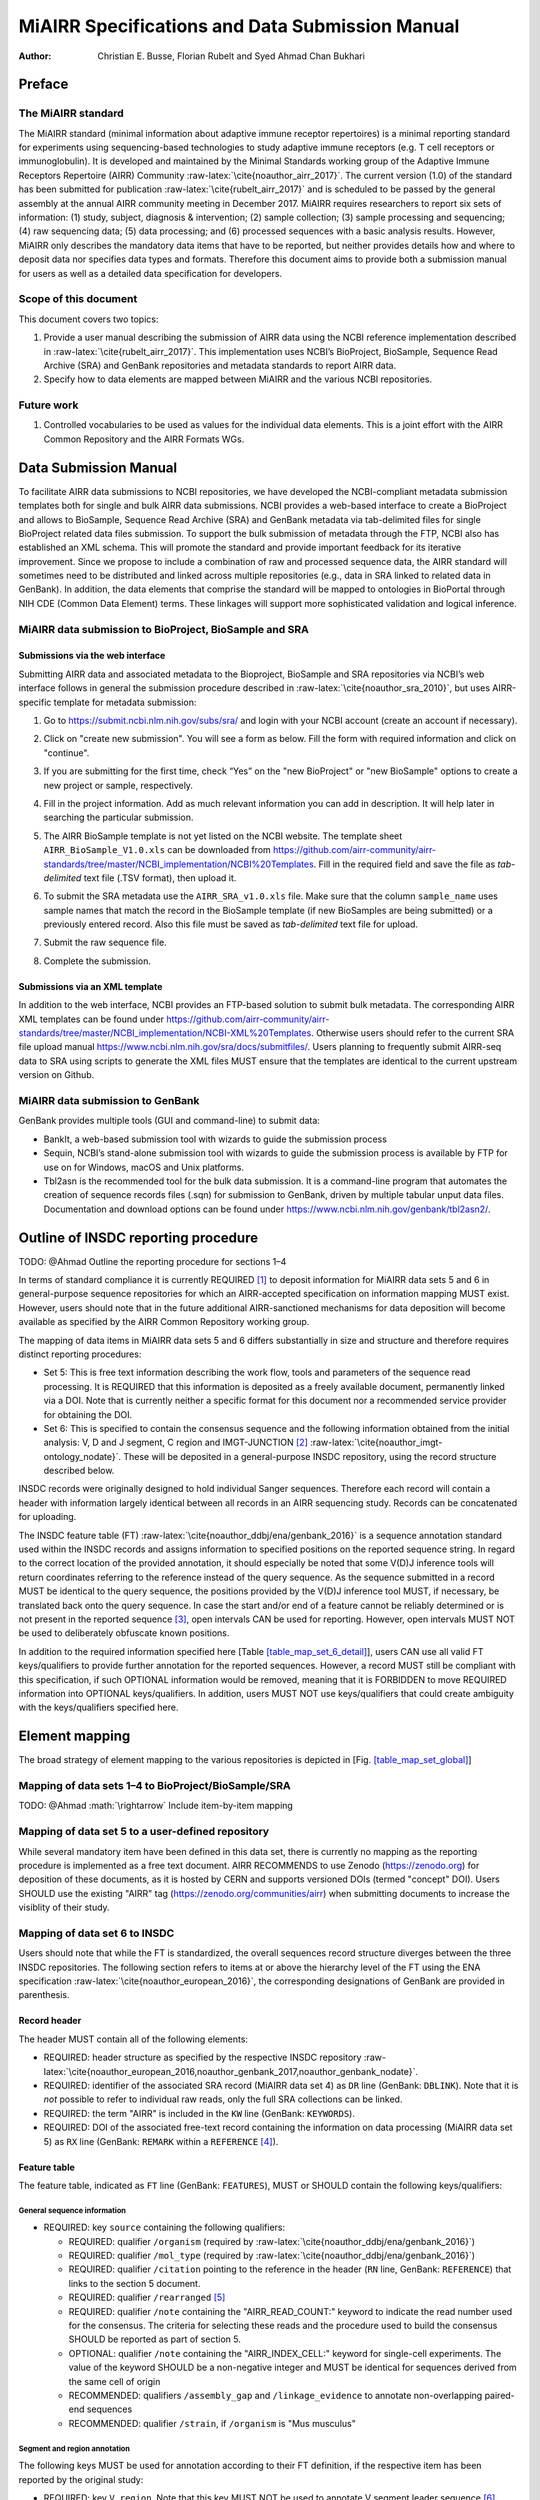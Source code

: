 ================================================
MiAIRR Specifications and Data Submission Manual
================================================

:Author: Christian E. Busse, Florian Rubelt and Syed Ahmad Chan Bukhari

.. role:: math(raw)
   :format: html latex
..

.. role:: raw-latex(raw)
   :format: latex
..

.. raw:: latex

   \maketitle

.. raw:: latex

   \tableofcontents

.. raw:: latex

   \pagebreak

.. raw:: latex

   \pagebreak

Preface
=======

The MiAIRR standard
-------------------

The MiAIRR standard (minimal information about adaptive immune receptor
repertoires) is a minimal reporting standard for experiments using
sequencing-based technologies to study adaptive immune receptors (e.g.
T cell receptors or immunoglobulin). It is developed and maintained by
the Minimal Standards working group of the Adaptive Immune Receptors
Repertoire (AIRR) Community :raw-latex:`\cite{noauthor_airr_2017}`. The
current version (1.0) of the standard has been submitted for publication
:raw-latex:`\cite{rubelt_airr_2017}` and is scheduled to be passed by
the general assembly at the annual AIRR community meeting in December
2017. MiAIRR requires researchers to report six sets of information: (1)
study, subject, diagnosis & intervention; (2) sample collection; (3)
sample processing and sequencing; (4) raw sequencing data; (5) data
processing; and (6) processed sequences with a basic analysis results.
However, MiAIRR only describes the mandatory data items that have to be
reported, but neither provides details how and where to deposit data nor
specifies data types and formats. Therefore this document aims to
provide both a submission manual for users as well as a detailed data
specification for developers.

Scope of this document
----------------------

This document covers two topics:

#. Provide a user manual describing the submission of AIRR data using
   the NCBI reference implementation described in
   :raw-latex:`\cite{rubelt_airr_2017}`. This implementation uses NCBI’s
   BioProject, BioSample, Sequence Read Archive (SRA) and GenBank
   repositories and metadata standards to report AIRR data.

#. Specify how to data elements are mapped between MiAIRR and the
   various NCBI repositories.

Future work
-----------

#. Controlled vocabularies to be used as values for the individual data
   elements. This is a joint effort with the AIRR Common Repository and
   the AIRR Formats WGs.

.. raw:: latex

   \pagebreak

Data Submission Manual
======================

To facilitate AIRR data submissions to NCBI repositories, we have
developed the NCBI-compliant metadata submission templates both for
single and bulk AIRR data submissions. NCBI provides a web-based
interface to create a BioProject and allows to BioSample, Sequence Read
Archive (SRA) and GenBank metadata via tab-delimited files for single
BioProject related data files submission. To support the bulk submission
of metadata through the FTP, NCBI also has established an XML schema.
This will promote the standard and provide important feedback for its
iterative improvement. Since we propose to include a combination of raw
and processed sequence data, the AIRR standard will sometimes need to be
distributed and linked across multiple repositories (e.g., data in SRA
linked to related data in GenBank). In addition, the data elements that
comprise the standard will be mapped to ontologies in BioPortal through
NIH CDE (Common Data Element) terms. These linkages will support more
sophisticated validation and logical inference.

MiAIRR data submission to BioProject, BioSample and SRA
-------------------------------------------------------

Submissions via the web interface
~~~~~~~~~~~~~~~~~~~~~~~~~~~~~~~~~

Submitting AIRR data and associated metadata to the Bioproject,
BioSample and SRA repositories via NCBI’s web interface follows in
general the submission procedure described in
:raw-latex:`\cite{noauthor_sra_2010}`, but uses AIRR-specific template
for metadata submission:

#. Go to https://submit.ncbi.nlm.nih.gov/subs/sra/ and login with your
   NCBI account (create an account if necessary).

#. | Click on "create new submission". You will see a form as below.
     Fill the form with required information and click on "continue".
   | |image|

#. | If you are submitting for the first time, check “Yes” on the "new
     BioProject" or "new BioSample" options to create a new project or
     sample, respectively.
   | |image|

#. | Fill in the project information. Add as much relevant information
     you can add in description. It will help later in searching the
     particular submission.
   | |image|

#. The AIRR BioSample template is not yet listed on the NCBI website.
   The template sheet ``AIRR_BioSample_V1.0.xls`` can be downloaded from
   https://github.com/airr-community/airr-standards/tree/master/NCBI_implementation/NCBI%20Templates.
   Fill in the required field and save the file as *tab-delimited* text
   file (.TSV format), then upload it.

#. To submit the SRA metadata use the ``AIRR_SRA_v1.0.xls`` file. Make
   sure that the column ``sample_name`` uses sample names that match the
   record in the BioSample template (if new BioSamples are being
   submitted) or a previously entered record. Also this file must be
   saved as *tab-delimited* text file for upload.

#. Submit the raw sequence file.

#. Complete the submission.

Submissions via an XML template
~~~~~~~~~~~~~~~~~~~~~~~~~~~~~~~

In addition to the web interface, NCBI provides an FTP-based solution to
submit bulk metadata. The corresponding AIRR XML templates can be found
under
https://github.com/airr-community/airr-standards/tree/master/NCBI_implementation/NCBI-XML%20Templates.
Otherwise users should refer to the current SRA file upload manual
https://www.ncbi.nlm.nih.gov/sra/docs/submitfiles/. Users planning to
frequently submit AIRR-seq data to SRA using scripts to generate the XML
files MUST ensure that the templates are identical to the current
upstream version on Github.

.. raw:: latex

   \pagebreak

MiAIRR data submission to GenBank
---------------------------------

GenBank provides multiple tools (GUI and command-line) to submit data:

-  BankIt, a web-based submission tool with wizards to guide the
   submission process

-  Sequin, NCBI’s stand-alone submission tool with wizards to guide the
   submission process is available by FTP for use on for Windows, macOS
   and Unix platforms.

-  Tbl2asn is the recommended tool for the bulk data submission. It is a
   command-line program that automates the creation of sequence records
   files (.sqn) for submission to GenBank, driven by multiple tabular
   unput data files. Documentation and download options can be found
   under https://www.ncbi.nlm.nih.gov/genbank/tbl2asn2/.

.. raw:: latex

   \pagebreak

Outline of INSDC reporting procedure
====================================

TODO: @Ahmad Outline the reporting procedure for sections 1–4

In terms of standard compliance it is currently REQUIRED [1]_ to deposit
information for MiAIRR data sets 5 and 6 in general-purpose sequence
repositories for which an AIRR-accepted specification on information
mapping MUST exist. However, users should note that in the future
additional AIRR-sanctioned mechanisms for data deposition will become
available as specified by the AIRR Common Repository working group.

The mapping of data items in MiAIRR data sets 5 and 6 differs
substantially in size and structure and therefore requires distinct
reporting procedures:

-  Set 5: This is free text information describing the work flow, tools
   and parameters of the sequence read processing. It is REQUIRED that
   this information is deposited as a freely available document,
   permanently linked via a DOI. Note that is currently neither a
   specific format for this document nor a recommended service provider
   for obtaining the DOI.

-  Set 6: This is specified to contain the consensus sequence and the
   following information obtained from the initial analysis: V, D and
   J segment, C region and IMGT-JUNCTION [2]_
   :raw-latex:`\cite{noauthor_imgt-ontology_nodate}`. These will be
   deposited in a general-purpose INSDC repository, using the record
   structure described below.

INSDC records were originally designed to hold individual Sanger
sequences. Therefore each record will contain a header with information
largely identical between all records in an AIRR sequencing study.
Records can be concatenated for uploading.

The INSDC feature table (FT)
:raw-latex:`\cite{noauthor_ddbj/ena/genbank_2016}` is a sequence
annotation standard used within the INSDC records and assigns
information to specified positions on the reported sequence string. In
regard to the correct location of the provided annotation, it should
especially be noted that some V(D)J inference tools will return
coordinates referring to the reference instead of the query sequence. As
the sequence submitted in a record MUST be identical to the query
sequence, the positions provided by the V(D)J inference tool MUST, if
necessary, be translated back onto the query sequence. In case the start
and/or end of a feature cannot be reliably determined or is not present
in the reported sequence [3]_, open intervals CAN be used for reporting.
However, open intervals MUST NOT be used to deliberately obfuscate known
positions.

In addition to the required information specified here [Table
`[table_map_set_6_detail] <#table_map_set_6_detail>`__], users CAN use
all valid FT keys/qualifiers to provide further annotation for the
reported sequences. However, a record MUST still be compliant with this
specification, if such OPTIONAL information would be removed, meaning
that it is FORBIDDEN to move REQUIRED information into OPTIONAL
keys/qualifiers. In addition, users MUST NOT use keys/qualifiers that
could create ambiguity with the keys/qualifiers specified here.

.. raw:: latex

   \pagebreak

Element mapping
===============

The broad strategy of element mapping to the various repositories is
depicted in [Fig. `[table_map_set_global] <#table_map_set_global>`__]

Mapping of data sets 1–4 to BioProject/BioSample/SRA
----------------------------------------------------

TODO: @Ahmad :math:`\rightarrow` Include item-by-item mapping

Mapping of data set 5 to a user-defined repository
--------------------------------------------------

While several mandatory item have been defined in this data set, there
is currently no mapping as the reporting procedure is implemented as a
free text document. AIRR RECOMMENDS to use Zenodo (https://zenodo.org)
for deposition of these documents, as it is hosted by CERN and supports
versioned DOIs (termed "concept" DOI). Users SHOULD use the existing
"AIRR" tag (https://zenodo.org/communities/airr) when submitting
documents to increase the visiblity of their study.

Mapping of data set 6 to INSDC
------------------------------

Users should note that while the FT is standardized, the overall
sequences record structure diverges between the three INSDC
repositories. The following section refers to items at or above the
hierarchy level of the FT using the ENA specification
:raw-latex:`\cite{noauthor_european_2016}`, the corresponding
designations of GenBank are provided in parenthesis.

Record header
~~~~~~~~~~~~~

The header MUST contain all of the following elements:

-  REQUIRED: header structure as specified by the respective INSDC
   repository
   :raw-latex:`\cite{noauthor_european_2016,noauthor_genbank_2017,noauthor_genbank_nodate}`.

-  REQUIRED: identifier of the associated SRA record (MiAIRR data set 4)
   as ``DR`` line (GenBank: ``DBLINK``). Note that it is *not* possible
   to refer to individual raw reads, only the full SRA collections can
   be linked.

-  REQUIRED: the term "AIRR" is included in the ``KW`` line (GenBank:
   ``KEYWORDS``).

-  REQUIRED: DOI of the associated free-text record containing the
   information on data processing (MiAIRR data set 5) as ``RX`` line
   (GenBank: ``REMARK`` within a ``REFERENCE``\  [4]_).

.. subsec:ft:

Feature table
~~~~~~~~~~~~~

The feature table, indicated as ``FT`` line (GenBank: ``FEATURES``),
MUST or SHOULD contain the following keys/qualifiers:

General sequence information
^^^^^^^^^^^^^^^^^^^^^^^^^^^^

-  REQUIRED: key ``source`` containing the following qualifiers:

   -  REQUIRED: qualifier ``/organism`` (required by
      :raw-latex:`\cite{noauthor_ddbj/ena/genbank_2016}`)

   -  REQUIRED: qualifier ``/mol_type`` (required by
      :raw-latex:`\cite{noauthor_ddbj/ena/genbank_2016}`)

   -  REQUIRED: qualifier ``/citation`` pointing to the reference in the
      header (``RN`` line, GenBank: ``REFERENCE``) that links to the
      section 5 document.

   -  REQUIRED: qualifier ``/rearranged``\  [5]_

   -  REQUIRED: qualifier ``/note`` containing the "AIRR_READ_COUNT:"
      keyword to indicate the read number used for the consensus. The
      criteria for selecting these reads and the procedure used to build
      the consensus SHOULD be reported as part of section 5.

   -  OPTIONAL: qualifier ``/note`` containing the "AIRR_INDEX_CELL:"
      keyword for single-cell experiments. The value of the keyword
      SHOULD be a non-negative integer and MUST be identical for
      sequences derived from the same cell of origin

   -  RECOMMENDED: qualifiers ``/assembly_gap`` and
      ``/linkage_evidence`` to annotate non-overlapping paired-end
      sequences

   -  RECOMMENDED: qualifier ``/strain``, if ``/organism`` is "Mus
      musculus"

Segment and region annotation
^^^^^^^^^^^^^^^^^^^^^^^^^^^^^

The following keys MUST be used for annotation according to their FT
definition, if the respective item has been reported by the original
study:

-  REQUIRED: key ``V_region``. Note that this key MUST NOT be used to
   annotate V segment leader sequence [6]_.

-  REQUIRED: key ``V_segment``, both coordinates MUST be within
   ``V_region``. Note that this key MUST NOT be used to annotate
   V segment leader sequence.

-  REQUIRED: key ``D_segment``, both coordinates MUST be within
   ``V_region``. This key is only REQUIRED for sequences of applicable
   loci (*IGH*, *TRB*, *TRD*\  [7]_).

-  REQUIRED: key ``J_segment``, both coordinates MUST be within
   ``V_region``.

-  REQUIRED: key ``C_region``, both coordinates MUST NOT overlap with
   ``V_region``. If the region can be unambiguously identified, the
   respective official gene symbol MUST be reported using the ``/gene``
   qualifier. If only the isotype (e.g. IgG) but not the subclass (e.g.
   IgG1) can be identified, a truncated gene symbol (e.g. IGHG instead
   of IGHG1) SHOULD be reported instead [8]_.

Each ``[VDJ]_segment`` key MUST or SHOULD contain the following
qualifiers:

-  REQUIRED: qualifier ``/gene``, containing the designation of the
   inferred segment, according to the database in the first ``/db_xref``
   entry. This qualifier MUST NOT contain any allele information.

-  RECOMMENDED: qualifier ``/allele``, containing the designation of the
   inferred allele, according to the database in the first ``/db_xref``
   entry. Note that while INSDC does not specify any format for this
   qualifier, AIRR compliance REQUIRES that this field only contains the
   allele string, i.e. without the gene name or separator characters.

-  REQUIRED: qualifier ``/db_xref``, linking to the reference record of
   the inferred segment in a germline database
   :raw-latex:`\cite{noauthor_controlled_nodate}`. This qualifier can be
   present multiple times, however only the first entry is mandatory and
   MUST link to the database used for the segment designation given with
   ``/gene``.

-  RECOMMENDED: ``/inference`` to indicate the tool used for segment
   inference.

Annotation of sequences producing multiple hits with identical scores is
problematic and is ultimately at the discretion of the depositing
researcher. However, the algorithms used for tie-breaking SHOULD be
documented in section 5. In addition, the following procedures MUST be
followed:

-  Certain gene, ambiguous allele: If multiple allele of the same gene
   match to the sequence, the ``/allele`` qualifier MUST NOT be used. As
   the REQUIRED ``/db_xref`` qualifier will ofter refer to a specific
   allele, all equal hits SHOULD be annoted via this qualifier (which
   can be use multiple times).

-  Ambiguous gene: Pick one, annotate using the qualifiers as noted for
   ambiguous allele.

JUNCTION annotation
^^^^^^^^^^^^^^^^^^^

INSDC does currently not define a key to annotate JUNCTION [9]_.
Therefore the following procedure MUST be used:

-  REQUIRED: key ``CDS``, indicating the positions of

   #. the first bp of the first AA of JUNCTION

   #. the last bp of the last AA of JUNCTION

   as determined by the utilized V(D)J inference tool. Open coordinates
   MUST be used for both coordinates to allow for automated creation of
   the ``/translated`` qualifier providing the peptide sequence. Further
   note that a non-productive JUNCTION can have a length not divisible
   by three. This key contains the following qualifiers:

   -  REQUIRED: qualifier ``/codon_start`` with the assigned value "1".

   -  REQUIRED: qualifier ``/function`` with the assigned value
      "JUNCTION".

   -  RECOMMENDED: qualifier ``/inference``, indication the tool used
      for positional inference.

Record body
~~~~~~~~~~~

The record body starts with an ``SQ`` line (GenBank: ``ORIGIN``) and
MUST contain:

-  the consensus sequence

.. raw:: latex

   \pagebreak

.. raw:: latex

   \bibliographystyle{IEEEtran}

.. raw:: latex

   \pagebreak

Appendix
========

Example record (ENA format)
---------------------------

::

    ID   AB123456; SV 7; linear; mRNA; EST; MUS; 420 BP.
    XX
    AC   AB123456;
    XX
    DT   01-JAN-2000 (Rel. 001, Created)
    DT   01-JAN-2015 (Rel. 101, Last updated, Version 7)
    XX
    DE   <free text description>
    XX
    KW   <other keywords>; AIRR.
    XX
    OS   Mus musculus
    OC   Eukaryota; Metazoa; Chordata; Craniata; Vertebrata; Euteleostomi;
    OC   Mammalia; Eutheria; Euarchontoglires; Glires; Rodentia;
    OC   Sciurognathi; Muroidea; Muridae; Murinae; Mus.
    XX
    RN   [1]
    RA   Stibbons P.;
    RT   ;
    RP   1-420
    RL   Submitted (01-JAN-2000) to the INSDC.
    RL   Center for Transcendental Immunology, Unseen University,
    RL   Ankh-Morpork, 12345, DISCWORLD.
    XX
    RN   [2]
    RA   Stibbons P.;
    RT   Section 5 information for experiment FOO1;
    RL   published (01-JAN-2000) on Zenodo
    RX   DOI; 10.1000/0000-12345678.
    XX
    DR   BioProject; PRJNA000001.
    DR   BioSample; SAMN000001.
    DR   SRA; SRR0000001.
    XX
    FH   Key            Location/Qualifiers
    FH
    FT   source           1..420
    FT                    /organism="Mus musculus"
    FT                    /mol_type="mRNA"
    FT                    /strain=”C57BL/6J”
    FT                    /citation=[2]
    FT                    /rearranged
    FT                    /note="AIRR_READ_COUNT:123”
    FT   V_region         1..324
    FT   V_segment        1..257
    FT                    /gene=”IGHV1-34”
    FT                    /allele="01"
    FT                    /db_xref=”IMGT/LIGM:AC073565”
    FT   D_segment        266..272
    FT                    /gene=”IGHD2-2”
    FT                    /allele="01"
    FT                    /db_xref=”IMGT/LIGM:AJ851868”
    FT   J_segment        291..324
    FT                    /gene=”IGHJ4”
    FT                    /allele="01"
    FT                    /db_xref=”IMGT/LIGM:V00770”
    FT   CDS              <258..>290
    FT                    /codon_start=1
    FT                    /function=”JUNCTION”
    FT                    /inference="COORDINATES:nucleotide motif:IgBLAST:1.6"
    FT                    /translated="CARAGVYDGYTMDYW"
    FT   C_region         325..420
    FT                    /gene=”Ighg2c”
    XX
    SQ   Sequence 420 BP; 108 A; 108 C; 109 G; 95 T; 0 other;
        agcctggggc ttcagtgaag atgtcctgca aggcttctgg ctacacattc actgactata       60
        acatacactg ggtgaagcag agccatggaa agagccttga gtggattgca tatattaatc       120
        ctaacaatgg tggttatggc tataacgaca agttcaggga caaggccaca ttgactgtcg       180
        acaggtcatc caacacagcc tacatggggc tccgcagcct gacctctgag gactctgcag       240
        tctattactg tgcaagagcg ggagtttacg acggatatac tatggactac tggggtcaag       300
        gaacctcagt caccgtctcc tcagccaaaa caacagcccc atcggtctat ccactggccc       360
        ctgtgtgtgg aggtacaact ggctcctcgg tgactctagg atgcctggtc aagggcaact       420
    //

.. raw:: latex

   \pagebreak

Example record (GenBank format)
-------------------------------

::

    LOCUS       AB123456                 420 bp    mRNA    linear   EST 01-JAN-2015
    DEFINITION  <free text description>
    ACCESSION   AB123456
    VERSION     AB123456.7
    KEYWORDS    <other keywords>; AIRR.
    SOURCE      Mus musculus
      ORGANISM  Mus musculus
                Eukaryota; Metazoa; Chordata; Craniata; Vertebrata;
                Euteleostomi; Mammalia; Eutheria; Euarchontoglires; Glires; Rodentia;
                Sciurognathi; Muroidea; Muridae; Murinae; Mus.
    REFERENCE   1  (bases 1 to 420)
      AUTHORS   Stibbons,P.
      TITLE     Section 5 information for experiment FOO1
      JOURNAL   published (01-JAN-2000) on Zenodo
      REMARK    DOI:10.1000/0000-12345678
    REFERENCE   2  (bases 1 to 420)
      AUTHORS   Stibbons,P.
      TITLE     Direct Submission
      JOURNAL   Submitted (01-JAN-2000) Center for Transcendental Immunology, Unseen
                University, Ankh-Morpork, 12345, DISCWORLD
    DBLINK      BioProject: PRJNA000001
                BioSample: SAMN000001
                Sequence Read Archive: SRR0000001
    FEATURES             Location/Qualifiers
         source          1..420
                         /organism="Mus musculus"
                         /mol_type="mRNA"
                         /strain="C57BL/6J"
                         /citation=[1]
                         /rearranged
                         /note="AIRR_READ_COUNT:123”
         V_region        1..324
         V_segment       1..257
                         /gene="IGHV1-34"
                         /allele="01"
                         /db_xref="IMGT/LIGM:AC073565"
         D_segment       266..272
                         /gene="IGHD2-2"
                         /allele="01"
                         /db_xref="IMGT/LIGM:AJ851868"
         J_segment       291..324
                         /gene="IGHJ4"
                         /allele="01"
                         /db_xref="IMGT/LIGM:V00770"
         CDS             <258..>290
                         /codon_start=1
                         /function="JUNCTION"
                         /inference="COORDINATES:nucleotide motif:IgBLAST:1.6"
                         /translated="CARAGVYDGYTMDYW"
         C_region        325..420
                         /gene="Ighg2c"
    ORIGIN
            1 agcctggggc ttcagtgaag atgtcctgca aggcttctgg ctacacattc actgactata
           61 acatacactg ggtgaagcag agccatggaa agagccttga gtggattgca tatattaatc
          121 ctaacaatgg tggttatggc tataacgaca agttcaggga caaggccaca ttgactgtcg
          181 acaggtcatc caacacagcc tacatggggc tccgcagcct gacctctgag gactctgcag
          241 tctattactg tgcaagagcg ggagtttacg acggatatac tatggactac tggggtcaag
          301 gaacctcagt caccgtctcc tcagccaaaa caacagcccc atcggtctat ccactggccc
          361 ctgtgtgtgg aggtacaact ggctcctcgg tgactctagg atgcctggtc aagggcaact
    //

.. raw:: latex

   \pagebreak

Glossary
--------

-  MUST / REQUIRED: Indicates that an element or action is necessary to
   conform to the standard.

-  SHOULD / RECOMMENDED: Indicates that an element or action is
   considered to be best practice by AIRR, but not necessary to conform
   to the standard.

-  CAN / OPTIONAL: Indicates that it is at the discretion of the user to
   use an element or perform an action.

-  MUST NOT / FORBIDDEN: Indicates that an element or action will be in
   conflict with the standard.

Abbreviations
-------------

-  AA: amino acid

-  bp: base pair

-  DOI: digital object identifier

-  FT: INSDC Feature Table

-  INSDC: International Nucleotide Sequence Database Collaboration

-  SRA: sequence read archive

.. [1]
   See the "Glossary" section on how to interpret term written in
   all-caps

.. [2]
   Note that according to IMGT definition this is a superset of the
   CDR3.

.. [3]
   This can occur e.g. in paired-end sequencing of head-to-head
   concatenated transcripts, where the 5’ end of the V segment is
   present in the amplicon, but cannot be precisely determined.

.. [4]
   The current GenBank record specification does not include a separate
   DOI key.

.. [5]
   Although FT does specify a "/germline" qualifier for non-rearranged
   sequences it has not been included in this specification as there is
   no obvious use case for it. In addition, non-rearranged transcripts
   would lack a number of other features that are assumed to be present,
   first of all the JUNCTION.

.. [6]
   The FT explicitly states that "V_segment" does *not* cover the leader
   sequence. The definition of "V_region" is slightly more ambiguous,
   however in combination with the "V_segment" definition, it becomes
   clear that the leader is also not considered to be a part of
   "V_region". Therefore the leader sequence should be implicitly
   annotated as the region between the start of "CDS" and the start of
   "V_region".

.. [7]
   For simplicity, this document only uses human gene symbols. For other
   species the specifications pertain to the respective orthologs.

.. [8]
   This approach has been approved by NCBI.

.. [9]
   NCBI confirmed that once there would be enough datasets using the
   "JUNCTION" tag as specified here, a motion for an INSDC-sanctioned
   key could be initiated.

.. |image| image:: manual1.png
   :width: 100.0%
.. |image| image:: manual2.png
   :width: 100.0%
.. |image| image:: manual3.png
   :width: 100.0%
